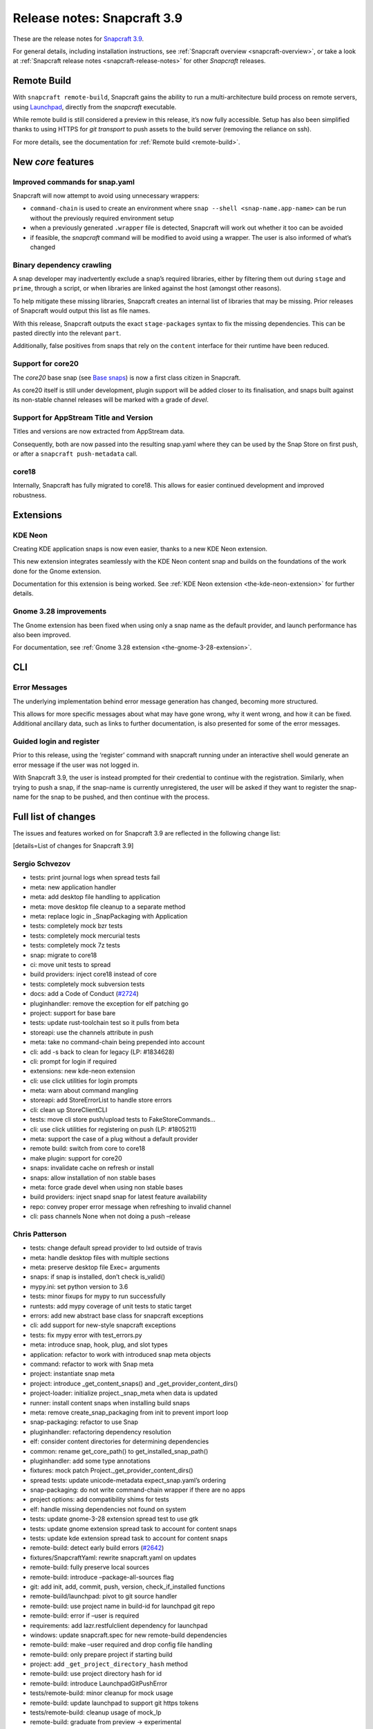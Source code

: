 .. 14434.md

.. _release-notes-snapcraft-3-9:

Release notes: Snapcraft 3.9
============================

These are the release notes for `Snapcraft 3.9 <https://github.com/snapcore/snapcraft/releases/tag/3.9>`__.

For general details, including installation instructions, see :ref:`Snapcraft overview <snapcraft-overview>`, or take a look at :ref:`Snapcraft release notes <snapcraft-release-notes>` for other *Snapcraft* releases.

Remote Build
------------

With ``snapcraft remote-build``, Snapcraft gains the ability to run a multi-architecture build process on remote servers, using `Launchpad <https://launchpad.net/>`__, directly from the *snapcraft* executable.

While remote build is still considered a preview in this release, it’s now fully accessible. Setup has also been simplified thanks to using HTTPS for *git transport* to push assets to the build server (removing the reliance on ssh).

For more details, see the documentation for :ref:`Remote build <remote-build>`.

New *core* features
-------------------

Improved commands for snap.yaml
~~~~~~~~~~~~~~~~~~~~~~~~~~~~~~~

Snapcraft will now attempt to avoid using unnecessary wrappers:

-  ``command-chain`` is used to create an environment where ``snap --shell <snap-name.app-name>`` can be run without the previously required environment setup
-  when a previously generated ``.wrapper`` file is detected, Snapcraft will work out whether it too can be avoided
-  if feasible, the *snapcraft* command will be modified to avoid using a wrapper. The user is also informed of what’s changed

Binary dependency crawling
~~~~~~~~~~~~~~~~~~~~~~~~~~

A snap developer may inadvertently exclude a snap’s required libraries, either by filtering them out during ``stage`` and ``prime``, through a script, or when libraries are linked against the host (amongst other reasons).

To help mitigate these missing libraries, Snapcraft creates an internal list of libraries that may be missing. Prior releases of Snapcraft would output this list as file names.

With this release, Snapcraft outputs the exact ``stage-packages`` syntax to fix the missing dependencies. This can be pasted directly into the relevant ``part``.

Additionally, false positives from snaps that rely on the ``content`` interface for their runtime have been reduced.

Support for core20
~~~~~~~~~~~~~~~~~~

The *core20* base snap (see `Base snaps </t/base-snaps/11198https://snapcraft.io/docs/base-snaps>`__) is now a first class citizen in Snapcraft.

As core20 itself is still under development, plugin support will be added closer to its finalisation, and snaps built against its non-stable channel releases will be marked with a grade of *devel*.

Support for AppStream Title and Version
~~~~~~~~~~~~~~~~~~~~~~~~~~~~~~~~~~~~~~~

Titles and versions are now extracted from AppStream data.

Consequently, both are now passed into the resulting snap.yaml where they can be used by the Snap Store on first push, or after a ``snapcraft push-metadata`` call.

core18
~~~~~~

Internally, Snapcraft has fully migrated to core18. This allows for easier continued development and improved robustness.

Extensions
----------

KDE Neon
~~~~~~~~

Creating KDE application snaps is now even easier, thanks to a new KDE Neon extension.

This new extension integrates seamlessly with the KDE Neon content snap and builds on the foundations of the work done for the Gnome extension.

Documentation for this extension is being worked. See :ref:`KDE Neon extension <the-kde-neon-extension>` for further details.

Gnome 3.28 improvements
~~~~~~~~~~~~~~~~~~~~~~~

The Gnome extension has been fixed when using only a snap name as the default provider, and launch performance has also been improved.

For documentation, see :ref:`Gnome 3.28 extension <the-gnome-3-28-extension>`.

CLI
---

Error Messages
~~~~~~~~~~~~~~

The underlying implementation behind error message generation has changed, becoming more structured.

This allows for more specific messages about what may have gone wrong, why it went wrong, and how it can be fixed. Additional ancillary data, such as links to further documentation, is also presented for some of the error messages.

Guided login and register
~~~~~~~~~~~~~~~~~~~~~~~~~

Prior to this release, using the ‘register’ command with snapcraft running under an interactive shell would generate an error message if the user was not logged in.

With Snapcraft 3.9, the user is instead prompted for their credential to continue with the registration. Similarly, when trying to push a snap, if the snap-name is currently unregistered, the user will be asked if they want to register the snap-name for the snap to be pushed, and then continue with the process.

Full list of changes
--------------------

The issues and features worked on for Snapcraft 3.9 are reflected in the following change list:

[details=List of changes for Snapcraft 3.9]

Sergio Schvezov
~~~~~~~~~~~~~~~

-  tests: print journal logs when spread tests fail
-  meta: new application handler
-  meta: add desktop file handling to application
-  meta: move desktop file cleanup to a separate method
-  meta: replace logic in \_SnapPackaging with Application
-  tests: completely mock bzr tests
-  tests: completely mock mercurial tests
-  tests: completely mock 7z tests
-  snap: migrate to core18
-  ci: move unit tests to spread
-  build providers: inject core18 instead of core
-  tests: completely mock subversion tests
-  docs: add a Code of Conduct (`#2724 <https://github.com/snapcore/snapcraft/pull/2724>`__)
-  pluginhandler: remove the exception for elf patching go
-  project: support for base bare
-  tests: update rust-toolchain test so it pulls from beta
-  storeapi: use the channels attribute in push
-  meta: take no command-chain being prepended into account
-  cli: add -s back to clean for legacy (LP: #1834628)
-  cli: prompt for login if required
-  extensions: new kde-neon extension
-  cli: use click utilities for login prompts
-  meta: warn about command mangling
-  storeapi: add StoreErrorList to handle store errors
-  cli: clean up StoreClientCLI
-  tests: move cli store push/upload tests to FakeStoreCommands…
-  cli: use click utilities for registering on push (LP: #1805211)
-  meta: support the case of a plug without a default provider
-  remote build: switch from core to core18
-  make plugin: support for core20
-  snaps: invalidate cache on refresh or install
-  snaps: allow installation of non stable bases
-  meta: force grade devel when using non stable bases
-  build providers: inject snapd snap for latest feature availability
-  repo: convey proper error message when refreshing to invalid channel
-  cli: pass channels None when not doing a push –release

Chris Patterson
~~~~~~~~~~~~~~~

-  tests: change default spread provider to lxd outside of travis
-  meta: handle desktop files with multiple sections
-  meta: preserve desktop file Exec= arguments
-  snaps: if snap is installed, don’t check is_valid()
-  mypy.ini: set python version to 3.6
-  tests: minor fixups for mypy to run successfully
-  runtests: add mypy coverage of unit tests to static target
-  errors: add new abstract base class for snapcraft exceptions
-  cli: add support for new-style snapcraft exceptions
-  tests: fix mypy error with test_errors.py
-  meta: introduce snap, hook, plug, and slot types
-  application: refactor to work with introduced snap meta objects
-  command: refactor to work with Snap meta
-  project: instantiate snap meta
-  project: introduce \_get_content_snaps() and \_get_provider_content_dirs()
-  project-loader: initialize project._snap_meta when data is updated
-  runner: install content snaps when installing build snaps
-  meta: remove create_snap_packaging from init to prevent import loop
-  snap-packaging: refactor to use Snap
-  pluginhandler: refactoring dependency resolution
-  elf: consider content directories for determining dependencies
-  common: rename get_core_path() to get_installed_snap_path()
-  pluginhandler: add some type annotations
-  fixtures: mock patch Project._get_provider_content_dirs()
-  spread tests: update unicode-metadata expect_snap.yaml’s ordering
-  snap-packaging: do not write command-chain wrapper if there are no apps
-  project options: add compatibility shims for tests
-  elf: handle missing dependencies not found on system
-  tests: update gnome-3-28 extension spread test to use gtk
-  tests: update gnome extension spread task to account for content snaps
-  tests: update kde extension spread task to account for content snaps
-  remote-build: detect early build errors (`#2642 <https://github.com/snapcore/snapcraft/pull/2642>`__)
-  fixtures/SnapcraftYaml: rewrite snapcraft.yaml on updates
-  remote-build: fully preserve local sources
-  remote-build: introduce –package-all-sources flag
-  git: add init, add, commit, push, version, check_if_installed functions
-  remote-build/launchpad: pivot to git source handler
-  remote-build: use project name in build-id for launchpad git repo
-  remote-build: error if –user is required
-  requirements: add lazr.restfulclient dependency for launchpad
-  windows: update snapcraft.spec for new remote-build dependencies
-  remote-build: make –user required and drop config file handling
-  remote-build: only prepare project if starting build
-  project: add ``_get_project_directory_hash`` method
-  remote-build: use project directory hash for id
-  remote-build: introduce LaunchpadGitPushError
-  tests/remote-build: minor cleanup for mock usage
-  remote-build: update launchpad to support git https tokens
-  tests/remote-build: cleanup usage of mock_lp
-  remote-build: graduate from preview -> experimental
-  errors: migrate handful of errors to SnapcraftException
-  project: truncate project directory hash (`#2766 <https://github.com/snapcore/snapcraft/pull/2766>`__)
-  setup.py: convert classifiers from tuple to list
-  sources: add some initial support for win32
-  file_utils: fix create_similar_directory on Windows platforms
-  file_utils: add cross-platform rmtree (Windows support)
-  remote-build: use file_utils.rmtree for Windows support
-  remote-build: use posix pathing when creating paths for snapcraft yaml
-  remote-build: gunzip downloaded log files
-  manifest: sort package and snap lists for consistency
-  remote-build: cleanup and fix architecture handling
-  remote-build: explicitly default build arch to host arch
-  remote-build: remove ``all`` option for ``--arch``
-  remote-build: remove old TODO comment
-  erorrs: preserve quotes when printing SnapcraftPluginCommandError
-  remote-build: improve resiliency for https connection issues
-  remote-build: add unit tests for errors
-  remote-build: support autorecovery of builds

Claudio Matsuoka
~~~~~~~~~~~~~~~~

-  cli: add remote build (`#2500 <https://github.com/snapcore/snapcraft/pull/2500>`__)
-  remote build: add warning before sending data (`#2567 <https://github.com/snapcore/snapcraft/pull/2567>`__)
-  remote build: retrieve build log files (`#2574 <https://github.com/snapcore/snapcraft/pull/2574>`__)
-  remote build: don’t send log files back to remote
-  remote build: handle git push in detached head state (`#2564 <https://github.com/snapcore/snapcraft/pull/2564>`__)
-  remote build: add option to skip public upload question (`#2590 <https://github.com/snapcore/snapcraft/pull/2590>`__)

Kyle Fazzari
~~~~~~~~~~~~

-  cmake plugin: support disable-parallel option
-  project: use os.sched_getaffinity instead of multiprocessing.cpu_count
-  project_loader: load build-environment after snapcraft environment

Merlijn Sebrechts
~~~~~~~~~~~~~~~~~

-  extensions: add gsettings plug to gnome-3-28 extension
-  docs: Added ‘shellcheck’ testing dependency
-  extensions: support using gjs from gnome runtime
-  appstream: extract title and version
-  docs: use real testing examples
-  appstream: support legacy ids without desktop suffix (LP: #1778546)
-  extensions: kde-neon: add icon and sound themes

NickZ
~~~~~

-  nodejs plugin: fix errors when building with sudo (`#2747 <https://github.com/snapcore/snapcraft/pull/2747>`__)

Anatoli Babenia
~~~~~~~~~~~~~~~

-  docker: use apt-get to avoid warnings (`#2672 <https://github.com/snapcore/snapcraft/pull/2672>`__)

Ken VanDine
~~~~~~~~~~~

-  gnome extension: use the snap name only for the default-provider (`#2763 <https://github.com/snapcore/snapcraft/pull/2763>`__)
-  kde neon extension: use the snap name only for the default-provider (`#2764 <https://github.com/snapcore/snapcraft/pull/2764>`__)

[/details]

